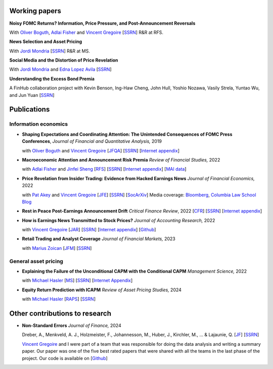 .. title: Research
.. slug: index
.. date: 2018-09-06 05:53:29 UTC+11:00
.. tags:
.. category:
.. link:
.. description:
.. hidetitle: True

Working papers
~~~~~~~~~~~~~~

**Noisy FOMC Returns? Information, Price Pressure, and Post-Announcement Reversals** 

With `Oliver Boguth <http://www.public.asu.edu/~oboguth/>`__, `Adlai Fisher <https://www.sauder.ubc.ca/Faculty/People/Faculty_Members/Fisher_Adlai>`__ and
`Vincent Gregoire <http://www.vincentgregoire.com>`__ [`SSRN <https://papers.ssrn.com/sol3/papers.cfm?abstract_id=4131740>`__] R&R at RFS.

**News Selection and Asset Pricing**

With `Jordi Mondria <http://individual.utoronto.ca/jmondria>`__ [`SSRN <https://papers.ssrn.com/sol3/papers.cfm?abstract_id=4194851>`__] R&R at MS.

**Social Media and the Distortion of Price Revelation**

With `Jordi Mondria <http://individual.utoronto.ca/jmondria>`__ and `Edna Lopez Avila <https://sites.google.com/view/edna-lopez-avila/home>`__ [`SSRN <https://papers.ssrn.com/sol3/papers.cfm?abstract_id=4439793>`__]

**Understanding the Excess Bond Premia**

A FinHub collaboration project with Kevin Benson, Ing-Haw Cheng, John Hull, Yoshio Nozawa, Vasily Strela, Yuntao Wu, and Jun Yuan
[`SSRN <https://papers.ssrn.com/sol3/papers.cfm?abstract_id=5037810>`__]

Publications
~~~~~~~~~~~~

Information economics
---------------------

- **Shaping Expectations and Coordinating Attention: The Unintended Consequences of FOMC Press Conferences**, *Journal of Financial and Quantitative Analysis,* 2019

  with `Oliver Boguth <http://www.public.asu.edu/~oboguth/>`__ and `Vincent Gregoire <http://www.vincentgregoire.com>`__ [`JFQA <https://www.cambridge.org/core/journals/journal-of-financial-and-quantitative-analysis/article/shaping-expectations-and-coordinating-attention-the-unintended-consequences-of-fomc-press-conferences/16DDD90630BA52EB81CCD88171998513>`__] [`SSRN <http://papers.ssrn.com/sol3/papers.cfm?abstract_id=2698477>`__] [`Internet appendix <../FOMC_InternetAppendix.pdf>`__]

- **Macroeconomic Attention and Announcement Risk Premia** *Review of Financial Studies,* 2022
  
  with `Adlai Fisher <https://www.sauder.ubc.ca/Faculty/People/Faculty_Members/Fisher_Adlai>`__ and `Jinfei Sheng <https://merage.uci.edu/research-faculty/faculty-directory/Jinfei-Sheng.html>`__ [`RFS <https://academic.oup.com/rfs/advance-article/doi/10.1093/rfs/hhac011/6535733>`__] [`SSRN <https://papers.ssrn.com/sol3/papers.cfm?abstract_id=2703978>`__] [`Internet appendix <https://www.dropbox.com/s/sf4k8hi0ig8db69/MAI_Internet_Appendix_v7.pdf?dl=0>`__] [`MAI data <https://github.com/charlesmartineau/mai_rfs>`__]

- **Price Revelation from Insider Trading: Evidence from Hacked Earnings News** *Journal of Financial Economics,* 2022
  
  with `Pat Akey <https://www.patakeyfinance.com/>`__ and `Vincent Gregoire <http://www.vincentgregoire.com>`__ [`JFE <https://www.sciencedirect.com/science/article/pii/S0304405X21005237?via%3Dihub>`__] [`SSRN <https://papers.ssrn.com/sol3/papers.cfm?abstract_id=3365024>`__] [`SocArXiv <https://osf.io/preprints/socarxiv/qe6tu/>`__]
  Media coverage: `Bloomberg <https://www.bloomberg.com/news/articles/2019-04-22/the-market-knew-about-the-press-release-hackers-before-the-cops>`__, `Columbia Law School Blog <http://clsbluesky.law.columbia.edu/2019/07/10/price-revelation-from-insider-trading-evidence-from-hacked-earnings-news/>`__

- **Rest in Peace Post-Earnings Announcement Drift** *Critical Finance Review*, 2022 [`CFR <https://cfr.pub/forthcoming/papers/martineau2021rest.pdf>`__] [`SSRN <https://papers.ssrn.com/sol3/papers.cfm?abstract_id=3111607>`__] [`Internet appendix <../CFR_Internet_Appendix_v1.pdf>`__]

- **How is Earnings News Transmitted to Stock Prices?** *Journal of Accounting Research,* 2022
  
  with `Vincent Gregoire <http://www.vincentgregoire.com>`__ [`JAR <https://onlinelibrary.wiley.com/doi/epdf/10.1111/1475-679X.12394>`__] [`SSRN <https://papers.ssrn.com/sol3/papers.cfm?abstract_id=3060094>`__] [`Internet appendix <https://www.dropbox.com/s/9od04fs4zwwk3v5/After_Hours_JAR_Internet_Appendix.pdf?dl=0>`__] [`Github <https://github.com/vgreg/earnings_news_jar>`__]

- **Retail Trading and Analyst Coverage** *Journal of Financial Markets,* 2023
  
  with `Marius Zoican <https://www.mariuszoican.org/>`__ [`JFM <https://www.sciencedirect.com/science/article/abs/pii/S1386418123000472>`__] [`SSRN <https://papers.ssrn.com/sol3/papers.cfm?abstract_id=3376162>`__]



General asset pricing
---------------------

- **Explaining the Failure of the Unconditional CAPM with the Conditional CAPM** *Management Science,* 2022
  
  with `Michael Hasler <https://sites.google.com/view/michaelhasler/home>`__ [`MS <https://pubsonline.informs.org/doi/abs/10.1287/mnsc.2022.4381>`__] [`SSRN <https://papers.ssrn.com/sol3/papers.cfm?abstract_id=3353903>`__] [`Internet Appendix <https://www.dropbox.com/s/wpk7995l3ituw29/capm_internet_appendix.pdf?dl=0>`__]

- **Equity Return Prediction with ICAPM** *Review of Asset Pricing Studies,* 2024
  
  with `Michael Hasler <https://sites.google.com/view/michaelhasler/home>`__ [`RAPS <https://academic.oup.com/raps/advance-article-abstract/doi/10.1093/rapstu/raae007/7630489?redirectedFrom=fulltext>`__] [`SSRN <https://papers.ssrn.com/sol3/papers.cfm?abstract_id=3368264>`__] 

Other contributions to research
~~~~~~~~~~~~~~~~~~~~~~~~~~~~~~~

- **Non-Standard Errors** *Journal of Finance,* 2024
  
  Dreber, A., Menkveld, A. J., Holzmeister, F., Johannesson, M., Huber, J., Kirchler, M., ... & Lajaunie, Q. [`JF <https://onlinelibrary.wiley.com/doi/full/10.1111/jofi.13337>`__] [`SSRN <https://papers.ssrn.com/sol3/papers.cfm?abstract_id=3961574>`__] 
  
  `Vincent Gregoire <http://www.vincentgregoire.com>`__ and I were part of a team that was responsible for doing the data analysis and writing a summary paper. Our paper was one of the five best rated papers that were shared with all the teams in the last phase of the project. Our code is available on [`Github <https://github.com/vgreg/fincap>`__]
